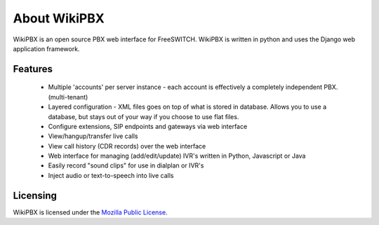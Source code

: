 About WikiPBX
=============

WikiPBX is an open source PBX web interface for FreeSWITCH. WikiPBX is written in python and uses the Django web application framework.

Features
--------

    * Multiple 'accounts' per server instance - each account is effectively a completely independent PBX. (multi-tenant)
    * Layered configuration - XML files goes on top of what is stored in database. Allows you to use a database, but stays out of your way if you choose to use flat files.
    * Configure extensions, SIP endpoints and gateways via web interface
    * View/hangup/transfer live calls
    * View call history (CDR records) over the web interface
    * Web interface for managing (add/edit/update) IVR's written in Python, Javascript or Java
    * Easily record "sound clips" for use in dialplan or IVR's
    * Inject audio or text-to-speech into live calls 

Licensing
---------

WikiPBX is licensed under the `Mozilla Public License <http://www.opensource.org/licenses/mozilla1.0.php>`_.

